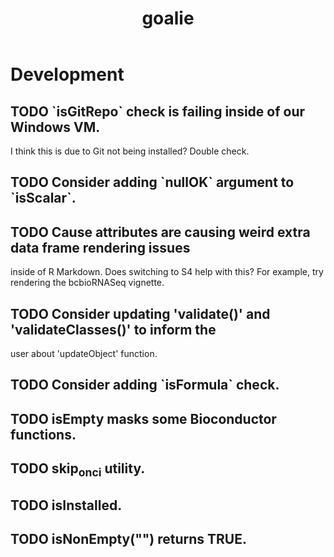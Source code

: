 #+TITLE: goalie
#+STARTUP: content
* Development
** TODO `isGitRepo` check is failing inside of our Windows VM.
    I think this is due to Git not being installed? Double check.
** TODO Consider adding `nullOK` argument to `isScalar`.
** TODO Cause attributes are causing weird extra data frame rendering issues
   inside of R Markdown. Does switching to S4 help with this?
   For example, try rendering the bcbioRNASeq vignette.
** TODO Consider updating 'validate()' and 'validateClasses()' to inform the
   user about 'updateObject' function.
** TODO Consider adding `isFormula` check.
** TODO isEmpty masks some Bioconductor functions.
** TODO skip_on_ci utility.
** TODO isInstalled.
** TODO isNonEmpty("") returns TRUE.

